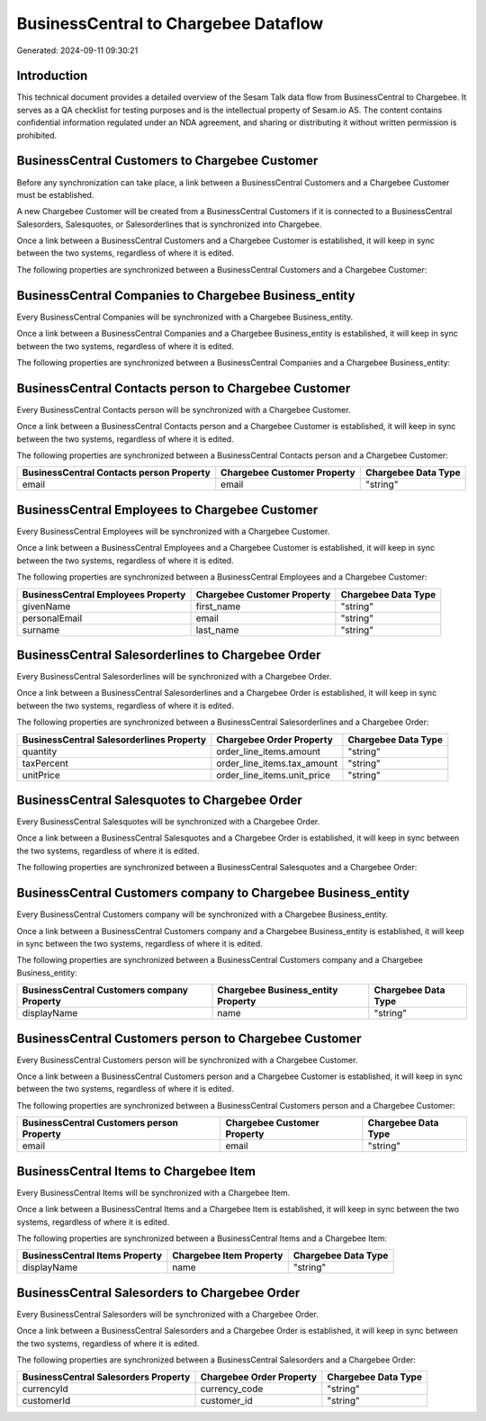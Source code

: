 =====================================
BusinessCentral to Chargebee Dataflow
=====================================

Generated: 2024-09-11 09:30:21

Introduction
------------

This technical document provides a detailed overview of the Sesam Talk data flow from BusinessCentral to Chargebee. It serves as a QA checklist for testing purposes and is the intellectual property of Sesam.io AS. The content contains confidential information regulated under an NDA agreement, and sharing or distributing it without written permission is prohibited.

BusinessCentral Customers to Chargebee Customer
-----------------------------------------------
Before any synchronization can take place, a link between a BusinessCentral Customers and a Chargebee Customer must be established.

A new Chargebee Customer will be created from a BusinessCentral Customers if it is connected to a BusinessCentral Salesorders, Salesquotes, or Salesorderlines that is synchronized into Chargebee.

Once a link between a BusinessCentral Customers and a Chargebee Customer is established, it will keep in sync between the two systems, regardless of where it is edited.

The following properties are synchronized between a BusinessCentral Customers and a Chargebee Customer:

.. list-table::
   :header-rows: 1

   * - BusinessCentral Customers Property
     - Chargebee Customer Property
     - Chargebee Data Type


BusinessCentral Companies to Chargebee Business_entity
------------------------------------------------------
Every BusinessCentral Companies will be synchronized with a Chargebee Business_entity.

Once a link between a BusinessCentral Companies and a Chargebee Business_entity is established, it will keep in sync between the two systems, regardless of where it is edited.

The following properties are synchronized between a BusinessCentral Companies and a Chargebee Business_entity:

.. list-table::
   :header-rows: 1

   * - BusinessCentral Companies Property
     - Chargebee Business_entity Property
     - Chargebee Data Type


BusinessCentral Contacts person to Chargebee Customer
-----------------------------------------------------
Every BusinessCentral Contacts person will be synchronized with a Chargebee Customer.

Once a link between a BusinessCentral Contacts person and a Chargebee Customer is established, it will keep in sync between the two systems, regardless of where it is edited.

The following properties are synchronized between a BusinessCentral Contacts person and a Chargebee Customer:

.. list-table::
   :header-rows: 1

   * - BusinessCentral Contacts person Property
     - Chargebee Customer Property
     - Chargebee Data Type
   * - email
     - email
     - "string"


BusinessCentral Employees to Chargebee Customer
-----------------------------------------------
Every BusinessCentral Employees will be synchronized with a Chargebee Customer.

Once a link between a BusinessCentral Employees and a Chargebee Customer is established, it will keep in sync between the two systems, regardless of where it is edited.

The following properties are synchronized between a BusinessCentral Employees and a Chargebee Customer:

.. list-table::
   :header-rows: 1

   * - BusinessCentral Employees Property
     - Chargebee Customer Property
     - Chargebee Data Type
   * - givenName
     - first_name
     - "string"
   * - personalEmail
     - email
     - "string"
   * - surname
     - last_name
     - "string"


BusinessCentral Salesorderlines to Chargebee Order
--------------------------------------------------
Every BusinessCentral Salesorderlines will be synchronized with a Chargebee Order.

Once a link between a BusinessCentral Salesorderlines and a Chargebee Order is established, it will keep in sync between the two systems, regardless of where it is edited.

The following properties are synchronized between a BusinessCentral Salesorderlines and a Chargebee Order:

.. list-table::
   :header-rows: 1

   * - BusinessCentral Salesorderlines Property
     - Chargebee Order Property
     - Chargebee Data Type
   * - quantity
     - order_line_items.amount
     - "string"
   * - taxPercent
     - order_line_items.tax_amount
     - "string"
   * - unitPrice
     - order_line_items.unit_price
     - "string"


BusinessCentral Salesquotes to Chargebee Order
----------------------------------------------
Every BusinessCentral Salesquotes will be synchronized with a Chargebee Order.

Once a link between a BusinessCentral Salesquotes and a Chargebee Order is established, it will keep in sync between the two systems, regardless of where it is edited.

The following properties are synchronized between a BusinessCentral Salesquotes and a Chargebee Order:

.. list-table::
   :header-rows: 1

   * - BusinessCentral Salesquotes Property
     - Chargebee Order Property
     - Chargebee Data Type


BusinessCentral Customers company to Chargebee Business_entity
--------------------------------------------------------------
Every BusinessCentral Customers company will be synchronized with a Chargebee Business_entity.

Once a link between a BusinessCentral Customers company and a Chargebee Business_entity is established, it will keep in sync between the two systems, regardless of where it is edited.

The following properties are synchronized between a BusinessCentral Customers company and a Chargebee Business_entity:

.. list-table::
   :header-rows: 1

   * - BusinessCentral Customers company Property
     - Chargebee Business_entity Property
     - Chargebee Data Type
   * - displayName
     - name
     - "string"


BusinessCentral Customers person to Chargebee Customer
------------------------------------------------------
Every BusinessCentral Customers person will be synchronized with a Chargebee Customer.

Once a link between a BusinessCentral Customers person and a Chargebee Customer is established, it will keep in sync between the two systems, regardless of where it is edited.

The following properties are synchronized between a BusinessCentral Customers person and a Chargebee Customer:

.. list-table::
   :header-rows: 1

   * - BusinessCentral Customers person Property
     - Chargebee Customer Property
     - Chargebee Data Type
   * - email
     - email
     - "string"


BusinessCentral Items to Chargebee Item
---------------------------------------
Every BusinessCentral Items will be synchronized with a Chargebee Item.

Once a link between a BusinessCentral Items and a Chargebee Item is established, it will keep in sync between the two systems, regardless of where it is edited.

The following properties are synchronized between a BusinessCentral Items and a Chargebee Item:

.. list-table::
   :header-rows: 1

   * - BusinessCentral Items Property
     - Chargebee Item Property
     - Chargebee Data Type
   * - displayName
     - name
     - "string"


BusinessCentral Salesorders to Chargebee Order
----------------------------------------------
Every BusinessCentral Salesorders will be synchronized with a Chargebee Order.

Once a link between a BusinessCentral Salesorders and a Chargebee Order is established, it will keep in sync between the two systems, regardless of where it is edited.

The following properties are synchronized between a BusinessCentral Salesorders and a Chargebee Order:

.. list-table::
   :header-rows: 1

   * - BusinessCentral Salesorders Property
     - Chargebee Order Property
     - Chargebee Data Type
   * - currencyId
     - currency_code
     - "string"
   * - customerId
     - customer_id
     - "string"

